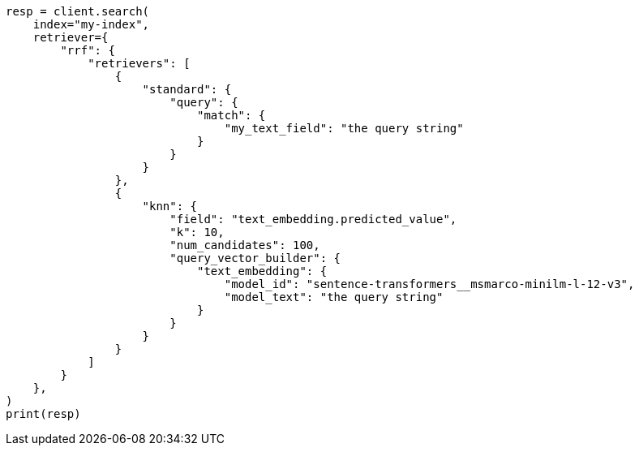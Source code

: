 // This file is autogenerated, DO NOT EDIT
// tab-widgets/semantic-search/hybrid-search.asciidoc:55

[source, python]
----
resp = client.search(
    index="my-index",
    retriever={
        "rrf": {
            "retrievers": [
                {
                    "standard": {
                        "query": {
                            "match": {
                                "my_text_field": "the query string"
                            }
                        }
                    }
                },
                {
                    "knn": {
                        "field": "text_embedding.predicted_value",
                        "k": 10,
                        "num_candidates": 100,
                        "query_vector_builder": {
                            "text_embedding": {
                                "model_id": "sentence-transformers__msmarco-minilm-l-12-v3",
                                "model_text": "the query string"
                            }
                        }
                    }
                }
            ]
        }
    },
)
print(resp)
----
